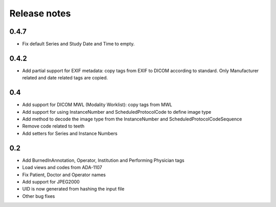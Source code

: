 Release notes
=============

0.4.7
-----

* Fix default Series and Study Date and Time to empty.

0.4.2
-----

* Add partial support for EXIF metadata: copy tags from EXIF to DICOM according to standard. Only Manufacturer related and date related tags are copied.

0.4
---

* Add support for DICOM MWL (Modality Worklist): copy tags from MWL
* Add support for using InstanceNumber and ScheduledProtocolCode to define image type
* Add method to decode the image type from the InstanceNumber and ScheduledProtocolCodeSequence
* Remove code related to teeth
* Add setters for Series and Instance Numbers

0.2
---

* Add BurnedInAnnotation, Operator, Institution and Performing Physician tags
* Load views and codes from ADA-1107
* Fix Patient, Doctor and Operator names
* Add support for JPEG2000
* UID is now generated from hashing the input file
* Other bug fixes
